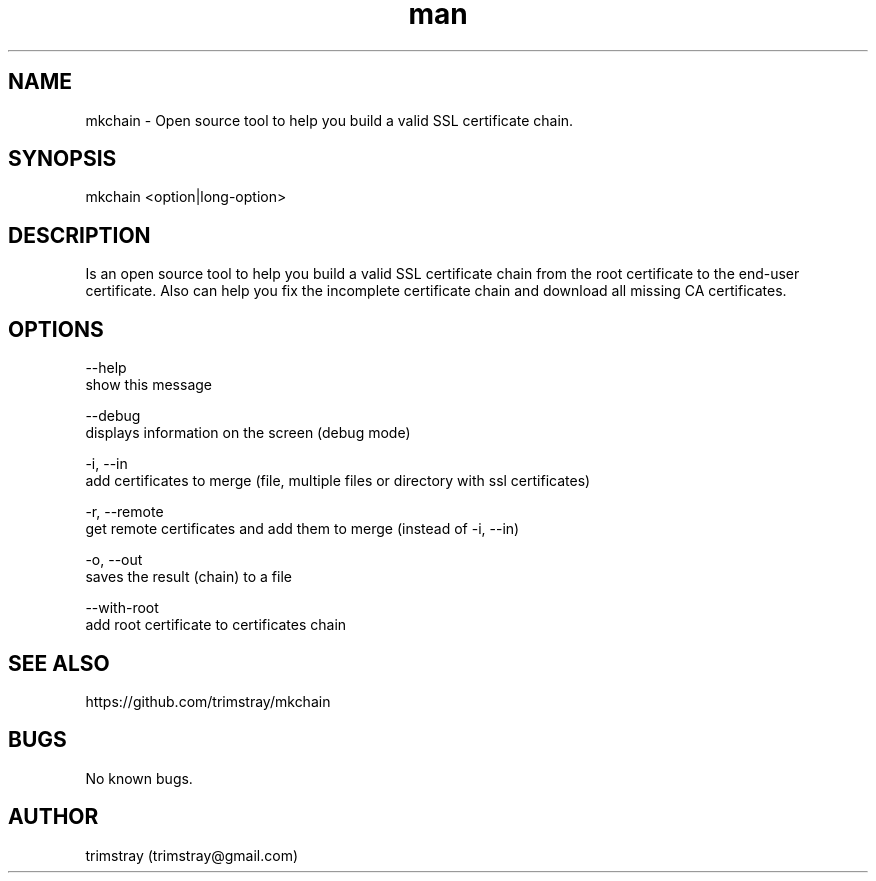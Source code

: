 .\" Manpage for mkchain.
.\" Contact trimstray@gmail.com.
.TH man 8 "22.01.2018" "1.5.1" "mkchain man page"
.SH NAME
mkchain \- Open source tool to help you build a valid SSL certificate chain.
.SH SYNOPSIS
mkchain <option|long-option>
.SH DESCRIPTION
Is an open source tool to help you build a valid SSL certificate chain from the root certificate to the end-user certificate. Also can help you fix the incomplete certificate chain and download all missing CA certificates.
.SH OPTIONS
--help
        show this message

--debug
        displays information on the screen (debug mode)

-i, --in
        add certificates to merge (file, multiple files or directory with ssl certificates)

-r, --remote
        get remote certificates and add them to merge (instead of -i, --in)

-o, --out
        saves the result (chain) to a file

--with-root
        add root certificate to certificates chain
.SH SEE ALSO
https://github.com/trimstray/mkchain
.SH BUGS
No known bugs.
.SH AUTHOR
trimstray (trimstray@gmail.com)
